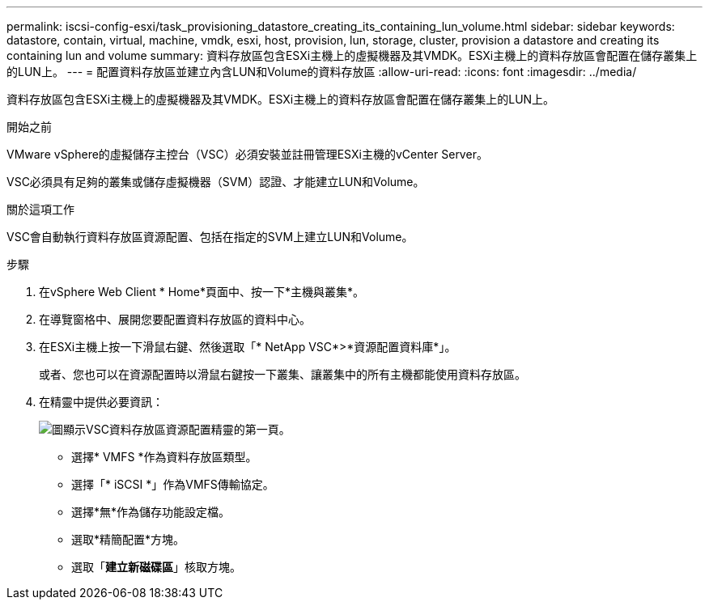 ---
permalink: iscsi-config-esxi/task_provisioning_datastore_creating_its_containing_lun_volume.html 
sidebar: sidebar 
keywords: datastore, contain, virtual, machine, vmdk, esxi, host, provision, lun, storage, cluster, provision a datastore and creating its containing lun and volume 
summary: 資料存放區包含ESXi主機上的虛擬機器及其VMDK。ESXi主機上的資料存放區會配置在儲存叢集上的LUN上。 
---
= 配置資料存放區並建立內含LUN和Volume的資料存放區
:allow-uri-read: 
:icons: font
:imagesdir: ../media/


[role="lead"]
資料存放區包含ESXi主機上的虛擬機器及其VMDK。ESXi主機上的資料存放區會配置在儲存叢集上的LUN上。

.開始之前
VMware vSphere的虛擬儲存主控台（VSC）必須安裝並註冊管理ESXi主機的vCenter Server。

VSC必須具有足夠的叢集或儲存虛擬機器（SVM）認證、才能建立LUN和Volume。

.關於這項工作
VSC會自動執行資料存放區資源配置、包括在指定的SVM上建立LUN和Volume。

.步驟
. 在vSphere Web Client * Home*頁面中、按一下*主機與叢集*。
. 在導覽窗格中、展開您要配置資料存放區的資料中心。
. 在ESXi主機上按一下滑鼠右鍵、然後選取「* NetApp VSC*>*資源配置資料庫*」。
+
或者、您也可以在資源配置時以滑鼠右鍵按一下叢集、讓叢集中的所有主機都能使用資料存放區。

. 在精靈中提供必要資訊：
+
image::../media/datastore_provisioning_wizard_vsc5_iscsi.gif[圖顯示VSC資料存放區資源配置精靈的第一頁。]

+
** 選擇* VMFS *作為資料存放區類型。
** 選擇「* iSCSI *」作為VMFS傳輸協定。
** 選擇*無*作為儲存功能設定檔。
** 選取*精簡配置*方塊。
** 選取「*建立新磁碟區*」核取方塊。



